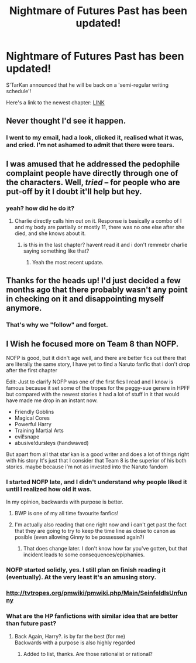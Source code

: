 #+TITLE: Nightmare of Futures Past has been updated!

* Nightmare of Futures Past has been updated!
:PROPERTIES:
:Author: the_long_way_round25
:Score: 36
:DateUnix: 1424483304.0
:DateShort: 2015-Feb-21
:FlairText: Misc
:END:
S'TarKan announced that he will be back on a 'semi-regular writing schedule'!

Here's a link to the newest chapter: [[https://www.fanfiction.net/s/2636963/40/Harry-Potter-and-the-Nightmares-of-Futures-Past][LINK]]


** Never thought I'd see it happen.
:PROPERTIES:
:Author: Im_Not_Even
:Score: 12
:DateUnix: 1424490532.0
:DateShort: 2015-Feb-21
:END:

*** I went to my email, had a look, clicked it, realised what it was, and cried. I'm not ashamed to admit that there were tears.
:PROPERTIES:
:Author: richardwhereat
:Score: 7
:DateUnix: 1424527042.0
:DateShort: 2015-Feb-21
:END:


** I was amused that he addressed the pedophile complaint people have directly through one of the characters. Well, /tried/ -- for people who are put-off by it I doubt it'll help but hey.
:PROPERTIES:
:Author: SearchAtlantis
:Score: 9
:DateUnix: 1424491680.0
:DateShort: 2015-Feb-21
:END:

*** yeah? how did he do it?
:PROPERTIES:
:Author: Notosk
:Score: 3
:DateUnix: 1424494662.0
:DateShort: 2015-Feb-21
:END:

**** Charlie directly calls him out on it. Response is basically a combo of I and my body are partially or mostly 11, there was no one else after she died, and she knows about it.
:PROPERTIES:
:Author: SearchAtlantis
:Score: 6
:DateUnix: 1424496507.0
:DateShort: 2015-Feb-21
:END:

***** is this in the last chapter? havent read it and i don't remmebr charlie saying something like that?
:PROPERTIES:
:Author: Notosk
:Score: 2
:DateUnix: 1424496680.0
:DateShort: 2015-Feb-21
:END:

****** Yeah the most recent update.
:PROPERTIES:
:Author: SearchAtlantis
:Score: 2
:DateUnix: 1424496912.0
:DateShort: 2015-Feb-21
:END:


** Thanks for the heads up! I'd just decided a few months ago that there probably wasn't any point in checking on it and disappointing myself anymore.
:PROPERTIES:
:Author: comedicallyobsessedd
:Score: 5
:DateUnix: 1424507251.0
:DateShort: 2015-Feb-21
:END:

*** That's why we "follow" and forget.
:PROPERTIES:
:Author: richardwhereat
:Score: 7
:DateUnix: 1424527063.0
:DateShort: 2015-Feb-21
:END:


** I Wish he focused more on Team 8 than NOFP.

NOFP is good, but it didn't age well, and there are better fics out there that are literally the same story, I have yet to find a Naruto fanfic that i don't drop after the first chapter

Edit: Just to clarify NOFP was one of the first fics I read and I know is famous because it set some of the tropes for the peggy-sue genere in HPFF but compared with the newest stories it had a lot of stuff in it that would have made me drop in an instant now.

- Friendly Goblins
- Magical Cores
- Powerful Harry
- Training Martial Arts
- evil!snape
- abusive!dursleys (handwaved)

But apart from all that star'kan is a good writer and does a lot of things right with his story It's just that I consider that Team 8 is the superior of his both stories. maybe because i'm not as invested into the Naruto fandom
:PROPERTIES:
:Author: Notosk
:Score: 11
:DateUnix: 1424485643.0
:DateShort: 2015-Feb-21
:END:

*** I started NOFP late, and I didn't understand why people liked it until I realized how old it was.

In my opinion, backwards with purpose is better.
:PROPERTIES:
:Author: OwlPostAgain
:Score: 10
:DateUnix: 1424486820.0
:DateShort: 2015-Feb-21
:END:

**** BWP is one of my all time favourite fanfics!
:PROPERTIES:
:Author: the_long_way_round25
:Score: 4
:DateUnix: 1424509037.0
:DateShort: 2015-Feb-21
:END:


**** I'm actually also reading that one right now and i can't get past the fact that they are going to try to keep the time line as close to canon as posible (even allowing Ginny to be possessed again?)
:PROPERTIES:
:Author: Notosk
:Score: 4
:DateUnix: 1424487313.0
:DateShort: 2015-Feb-21
:END:

***** That does change later. I don't know how far you've gotten, but that incident leads to some consequences/epiphanies.
:PROPERTIES:
:Author: OwlPostAgain
:Score: 6
:DateUnix: 1424488485.0
:DateShort: 2015-Feb-21
:END:


*** NOFP started solidly, yes. I still plan on finish reading it (eventually). At the very least it's an amusing story.
:PROPERTIES:
:Author: the_long_way_round25
:Score: 5
:DateUnix: 1424485824.0
:DateShort: 2015-Feb-21
:END:


*** [[http://tvtropes.org/pmwiki/pmwiki.php/Main/SeinfeldIsUnfunny]]
:PROPERTIES:
:Score: 3
:DateUnix: 1424530843.0
:DateShort: 2015-Feb-21
:END:


*** What are the HP fanfictions with similar idea that are better than future past?
:PROPERTIES:
:Author: elevul
:Score: 1
:DateUnix: 1425154833.0
:DateShort: 2015-Feb-28
:END:

**** Back Again, Harry?. is by far the best (for me)\\
Backwards with a purpose is also highly regarded
:PROPERTIES:
:Author: Notosk
:Score: 1
:DateUnix: 1425174101.0
:DateShort: 2015-Mar-01
:END:

***** Added to list, thanks. Are those rationalist or rational?
:PROPERTIES:
:Author: elevul
:Score: 1
:DateUnix: 1425218232.0
:DateShort: 2015-Mar-01
:END:
